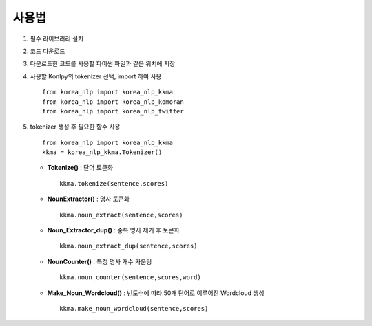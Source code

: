 ##########
사용법
##########


1. 필수 라이브러리 설치
2. 코드 다운로드
3. 다운로드한 코드를 사용할 파이썬 파일과 같은 위치에 저장
4. 사용할 Konlpy의 tokenizer 선택, import 하여 사용

   ::

       from korea_nlp import korea_nlp_kkma
       from korea_nlp import korea_nlp_komoran
       from korea_nlp import korea_nlp_twitter

5. tokenizer 생성 후 필요한 함수 사용

   ::

       from korea_nlp import korea_nlp_kkma
       kkma = korea_nlp_kkma.Tokenizer()

   -  **Tokenize()** : 단어 토큰화

      ::

          kkma.tokenize(sentence,scores)

   -  **NounExtractor()** : 명사 토큰화

      ::

          kkma.noun_extract(sentence,scores)

   -  **Noun\_Extractor\_dup()** : 중복 명사 제거 후 토큰화

      ::

          kkma.noun_extract_dup(sentence,scores)

   -  **NounCounter()** : 특정 명사 개수 카운팅

      ::

          kkma.noun_counter(sentence,scores,word)

   -  **Make\_Noun\_Wordcloud()** : 빈도수에 따라 50개 단어로 이루어진 Wordcloud 생성

      ::

          kkma.make_noun_wordcloud(sentence,scores)
